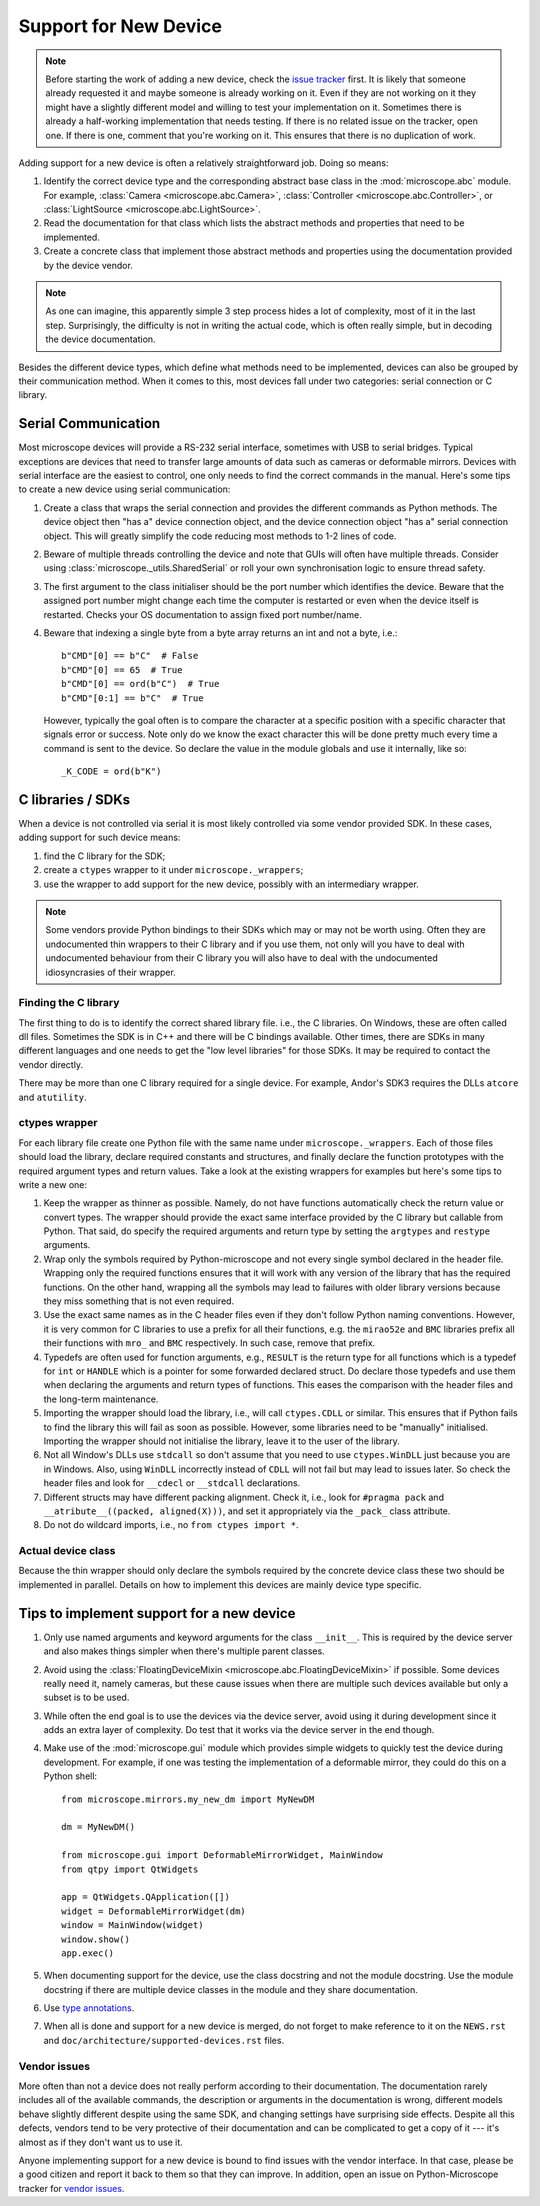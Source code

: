 .. Copyright (C) 2021 David Miguel Susano Pinto <david.pinto@bioch.ox.ac.uk>

   This work is licensed under the Creative Commons
   Attribution-ShareAlike 4.0 International License.  To view a copy of
   this license, visit http://creativecommons.org/licenses/by-sa/4.0/.

Support for New Device
**********************

.. note::

   Before starting the work of adding a new device, check the `issue
   tracker <https://github.com/python-microscope/microscope/issues>`__
   first.  It is likely that someone already requested it and maybe
   someone is already working on it.  Even if they are not working on
   it they might have a slightly different model and willing to test
   your implementation on it.  Sometimes there is already a
   half-working implementation that needs testing.  If there is no
   related issue on the tracker, open one.  If there is one, comment
   that you're working on it.  This ensures that there is no
   duplication of work.

Adding support for a new device is often a relatively straightforward
job.  Doing so means:

1. Identify the correct device type and the corresponding abstract
   base class in the :mod:`microscope.abc` module.  For example,
   :class:`Camera <microscope.abc.Camera>`, :class:`Controller
   <microscope.abc.Controller>`, or :class:`LightSource
   <microscope.abc.LightSource>`.

2. Read the documentation for that class which lists the abstract
   methods and properties that need to be implemented.

3. Create a concrete class that implement those abstract methods and
   properties using the documentation provided by the device vendor.

.. note::

   As one can imagine, this apparently simple 3 step process hides a
   lot of complexity, most of it in the last step.  Surprisingly, the
   difficulty is not in writing the actual code, which is often really
   simple, but in decoding the device documentation.

Besides the different device types, which define what methods need to
be implemented, devices can also be grouped by their communication
method.  When it comes to this, most devices fall under two
categories: serial connection or C library.


Serial Communication
====================

Most microscope devices will provide a RS-232 serial interface,
sometimes with USB to serial bridges.  Typical exceptions are devices
that need to transfer large amounts of data such as cameras or
deformable mirrors.  Devices with serial interface are the easiest to
control, one only needs to find the correct commands in the manual.
Here's some tips to create a new device using serial communication:

1. Create a class that wraps the serial connection and provides the
   different commands as Python methods.  The device object then "has
   a" device connection object, and the device connection object "has
   a" serial connection object.  This will greatly simplify the code
   reducing most methods to 1-2 lines of code.

2. Beware of multiple threads controlling the device and note that
   GUIs will often have multiple threads.  Consider using
   :class:`microscope._utils.SharedSerial` or roll your own
   synchronisation logic to ensure thread safety.

3. The first argument to the class initialiser should be the port
   number which identifies the device.  Beware that the assigned port
   number might change each time the computer is restarted or even
   when the device itself is restarted.  Checks your OS documentation
   to assign fixed port number/name.

4. Beware that indexing a single byte from a byte array returns an int
   and not a byte, i.e.::

       b"CMD"[0] == b"C"  # False
       b"CMD"[0] == 65  # True
       b"CMD"[0] == ord(b"C")  # True
       b"CMD"[0:1] == b"C"  # True

   However, typically the goal often is to compare the character at a
   specific position with a specific character that signals error or
   success.  Note only do we know the exact character this will be
   done pretty much every time a command is sent to the device.  So
   declare the value in the module globals and use it internally, like
   so::

       _K_CODE = ord(b"K")


C libraries / SDKs
==================

When a device is not controlled via serial it is most likely
controlled via some vendor provided SDK.  In these cases, adding
support for such device means:

1. find the C library for the SDK;
2. create a ``ctypes`` wrapper to it under ``microscope._wrappers``;
3. use the wrapper to add support for the new device, possibly with an
   intermediary wrapper.

.. note::

   Some vendors provide Python bindings to their SDKs which may or may
   not be worth using.  Often they are undocumented thin wrappers to
   their C library and if you use them, not only will you have to deal
   with undocumented behaviour from their C library you will also have
   to deal with the undocumented idiosyncrasies of their wrapper.

Finding the C library
---------------------

The first thing to do is to identify the correct shared library file.
i.e., the C libraries.  On Windows, these are often called dll files.
Sometimes the SDK is in C++ and there will be C bindings available.
Other times, there are SDKs in many different languages and one needs
to get the "low level libraries" for those SDKs.  It may be required
to contact the vendor directly.

There may be more than one C library required for a single device.
For example, Andor's SDK3 requires the DLLs ``atcore`` and
``atutility``.

ctypes wrapper
--------------

For each library file create one Python file with the same name under
``microscope._wrappers``.  Each of those files should load the
library, declare required constants and structures, and finally
declare the function prototypes with the required argument types and
return values.  Take a look at the existing wrappers for examples but
here's some tips to write a new one:

1. Keep the wrapper as thinner as possible.  Namely, do not have
   functions automatically check the return value or convert types.
   The wrapper should provide the exact same interface provided by the
   C library but callable from Python.  That said, do specify the
   required arguments and return type by setting the ``argtypes`` and
   ``restype`` arguments.

2. Wrap only the symbols required by Python-microscope and not every
   single symbol declared in the header file.  Wrapping only the
   required functions ensures that it will work with any version of
   the library that has the required functions.  On the other hand,
   wrapping all the symbols may lead to failures with older library
   versions because they miss something that is not even required.

3. Use the exact same names as in the C header files even if they
   don't follow Python naming conventions.  However, it is very common
   for C libraries to use a prefix for all their functions, e.g. the
   ``mirao52e`` and ``BMC`` libraries prefix all their functions with
   ``mro_`` and ``BMC`` respectively.  In such case, remove that
   prefix.

4. Typedefs are often used for function arguments, e.g., ``RESULT`` is
   the return type for all functions which is a typedef for ``int`` or
   ``HANDLE`` which is a pointer for some forwarded declared struct.
   Do declare those typedefs and use them when declaring the arguments
   and return types of functions.  This eases the comparison with the
   header files and the long-term maintenance.

5. Importing the wrapper should load the library, i.e., will call
   ``ctypes.CDLL`` or similar.  This ensures that if Python fails to
   find the library this will fail as soon as possible.  However, some
   libraries need to be "manually" initialised.  Importing the wrapper
   should not initialise the library, leave it to the user of the
   library.

6. Not all Window's DLLs use ``stdcall`` so don't assume that you need
   to use ``ctypes.WinDLL`` just because you are in Windows.  Also,
   using ``WinDLL`` incorrectly instead of ``CDLL`` will not fail but
   may lead to issues later.  So check the header files and look for
   ``__cdecl`` or ``__stdcall`` declarations.

7. Different structs may have different packing alignment.  Check it,
   i.e., look for ``#pragma pack`` and ``__atribute__((packed,
   aligned(X)))``, and set it appropriately via the ``_pack_`` class
   attribute.

8. Do not do wildcard imports, i.e., no ``from ctypes import *``.

Actual device class
-------------------

Because the thin wrapper should only declare the symbols required by
the concrete device class these two should be implemented in parallel.
Details on how to implement this devices are mainly device type
specific.


Tips to implement support for a new device
==========================================

1.  Only use named arguments and keyword arguments for the class
    ``__init__``.  This is required by the device server and also
    makes things simpler when there's multiple parent classes.

2. Avoid using the :class:`FloatingDeviceMixin
   <microscope.abc.FloatingDeviceMixin>` if possible.  Some devices
   really need it, namely cameras, but these cause issues when there
   are multiple such devices available but only a subset is to be
   used.

3. While often the end goal is to use the devices via the device
   server, avoid using it during development since it adds an extra
   layer of complexity.  Do test that it works via the device server
   in the end though.

4. Make use of the :mod:`microscope.gui` module which provides simple
   widgets to quickly test the device during development.  For
   example, if one was testing the implementation of a deformable
   mirror, they could do this on a Python shell::

       from microscope.mirrors.my_new_dm import MyNewDM

       dm = MyNewDM()

       from microscope.gui import DeformableMirrorWidget, MainWindow
       from qtpy import QtWidgets

       app = QtWidgets.QApplication([])
       widget = DeformableMirrorWidget(dm)
       window = MainWindow(widget)
       window.show()
       app.exec()

5. When documenting support for the device, use the class docstring
   and not the module docstring.  Use the module docstring if there
   are multiple device classes in the module and they share
   documentation.

6. Use `type annotations <https://docs.python.org/3/library/typing.html>`__.

7. When all is done and support for a new device is merged, do not
   forget to make reference to it on the ``NEWS.rst`` and
   ``doc/architecture/supported-devices.rst`` files.

Vendor issues
-------------

More often than not a device does not really perform according to
their documentation.  The documentation rarely includes all of the
available commands, the description or arguments in the documentation
is wrong, different models behave slightly different despite using the
same SDK, and changing settings have surprising side effects.  Despite
all this defects, vendors tend to be very protective of their
documentation and can be complicated to get a copy of it --- it's
almost as if they don't want us to use it.

Anyone implementing support for a new device is bound to find issues
with the vendor interface.  In that case, please be a good citizen and
report it back to them so that they can improve.  In addition, open an
issue on Python-Microscope tracker for `vendor issues
<https://github.com/python-microscope/vendor-issues>`__.
